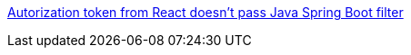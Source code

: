 https://stackoverflow.com/a/69792071/4506703[Autorization token from React doesn't pass Java Spring Boot filter]
